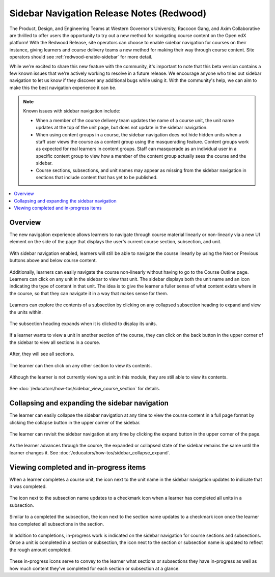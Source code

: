 Sidebar Navigation Release Notes (Redwood)
##########################################

The Product, Design, and Engineering Teams at Western Governor's University,
Raccoon Gang, and Axim Collaborative are thrilled to offer users the opportunity
to try out a new method for navigating course content on the Open edX platform!
With the Redwood Release, site operators can choose to enable sidebar navigation
for courses on their instance, giving learners and course delivery teams a new
method for making their way through course content. Site operators should see
:ref:`redwood-enable-sidebar` for more detail.

While we're excited to share this new feature with the community, it's important
to note that this beta version contains a few known issues that we're actively
working to resolve in a future release. We encourage anyone who tries out
sidebar navigation to let us know if they discover any additional bugs while
using it. With the community's help, we can aim to make this the best navigation
experience it can be. 

.. note::

    Known issues with sidebar navigation include:
    
    * When a member of the course delivery team updates the name of a course
      unit, the unit name updates at the top of the unit page, but does not
      update in the sidebar navigation.
    * When using content groups in a course, the sidebar navigation does not
      hide hidden units when a staff user views the course as a content group
      using the masquerading feature. Content groups work as expected for real
      learners in content groups. Staff can masquerade as an individual user in
      a specific content group to view how a member of the content group
      actually sees the course and the sidebar.
    * Course sections, subsections, and unit names may appear as missing from
      the sidebar navigation in sections that include content that has yet to be
      published.

.. contents::
  :local:
  :depth: 1

Overview
********

The new navigation experience allows learners to navigate through course
material linearly or non-linearly via a new UI element on the side of the page
that displays the user's current course section, subsection, and unit.

   .. image:: /_images/release_notes/redwood/LSN_Screenshot1.png
      :align: center

With sidebar navigation enabled, learners will still be able to navigate the
course linearly by using the Next or Previous buttons above and below course
content.

   .. image:: /_images/release_notes/redwood/LSN_Screenshot2.png
      :align: center

Additionally, learners can easily navigate the course non-linearly without
having to go to the Course Outline page. Learners can click on any unit in the
sidebar to view that unit. The sidebar displays both the unit name and an icon
indicating the type of content in that unit. The idea is to give the learner a
fuller sense of what content exists where in the course, so that they can
navigate it in a way that makes sense for them.

   .. image:: /_images/release_notes/redwood/LSN_Screenshot3.png
      :align: center
      :height: 350


Learners can explore the contents of a subsection by clicking on any collapsed
subsection heading to expand and view the units within.

   .. image:: /_images/release_notes/redwood/LSN_Screenshot4.png
      :align: center
      :height: 350
      
The subsection heading expands when it is clicked to display its units.

   .. image:: /_images/release_notes/redwood/LSN_Screenshot5.png
      :align: center
      :height: 450


If a learner wants to view a unit in another section of the course, they can
click on the back button in the upper corner of the sidebar to view all sections
in a course.

   .. image:: /_images/release_notes/redwood/LSN_Screenshot6.png
      :align: center
      :height: 350

After, they will see all sections.

   .. image:: /_images/release_notes/redwood/LSN_Screenshot7.png
      :align: center
      :height: 350

The learner can then click on any other section to view its contents.

   .. image:: /_images/release_notes/redwood/LSN_Screenshot8.png
      :align: center
      :height: 350

Although the learner is not currently viewing a unit in this module, they are
still able to view its contents.

   .. image:: /_images/release_notes/redwood/LSN_Screenshot9.png
      :align: center
      :height: 350

See :doc:`/educators/how-tos/sidebar_view_course_section` for details.

Collapsing and expanding the sidebar navigation
***********************************************

The learner can easily collapse the sidebar navigation at any time to view the
course content in a full page format by clicking the collapse button in the
upper corner of the sidebar.

   .. image:: /_images/release_notes/redwood/LSN_Screenshot10.png
      :align: center

The learner can revisit the sidebar navigation at any time by clicking the
expand button in the upper corner of the page.

   .. image:: /_images/release_notes/redwood/LSN_Screenshot11.png
      :align: center

As the learner advances through the course, the expanded or collapsed state of
the sidebar remains the same until the learner changes it. See
:doc:`/educators/how-tos/sidebar_collapse_expand`.

Viewing completed and in-progress items
***************************************

When a learner completes a course unit, the icon next to the unit name in the
sidebar navigation updates to indicate that it was completed.

   .. image:: /_images/release_notes/redwood/LSN_Screenshot12.png
      :align: center
      :height: 350

The icon next to the subsection name updates to a checkmark icon when a learner
has completed all units in a subsection.

   .. image:: /_images/release_notes/redwood/LSN_Screenshot13.png
      :align: center
      :height: 350

Similar to a completed the subsection, the icon next to the section name updates
to a checkmark icon once the learner has completed all subsections in the
section.

   .. image:: /_images/release_notes/redwood/LSN_Screenshot14.png
      :align: center
      :height: 450

In addition to completions, in-progress work is indicated on the sidebar
navigation for course sections and subsections. Once a unit is completed in a
section or subsection, the icon next to the section or subsection name is
updated to reflect the rough amount completed.

   .. image:: /_images/release_notes/redwood/LSN_Screenshot15.png
      :align: center
      :height: 450

These in-progress icons serve to convey to the learner what sections or
subsections they have in-progress as well as how much content they've completed
for each section or subsection at a glance.
